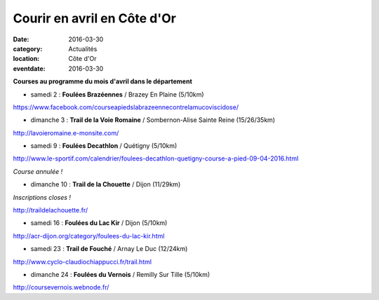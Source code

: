 Courir en avril en Côte d'Or
============================

:date: 2016-03-30
:category: Actualités
:location: Côte d'Or
:eventdate: 2016-03-30

**Courses au programme du mois d'avril dans le département**

- samedi 2 : **Foulées Brazéennes** / Brazey En Plaine (5/10km)

https://www.facebook.com/courseapiedslabrazeennecontrelamucoviscidose/

- dimanche 3 : **Trail de la Voie Romaine** / Sombernon-Alise Sainte Reine (15/26/35km)

http://lavoieromaine.e-monsite.com/

- samedi 9 : **Foulées Decathlon** / Quétigny  (5/10km)

http://www.le-sportif.com/calendrier/foulees-decathlon-quetigny-course-a-pied-09-04-2016.html

*Course annulée !*

- dimanche 10 : **Trail de la Chouette** / Dijon (11/29km)

*Inscriptions closes !*

http://traildelachouette.fr/

- samedi 16 : **Foulées du Lac Kir** / Dijon (5/10km)

http://acr-dijon.org/category/foulees-du-lac-kir.html

- samedi 23 : **Trail de Fouché** / Arnay Le Duc (12/24km)

http://www.cyclo-claudiochiappucci.fr/trail.html

- dimanche 24 : **Foulées du Vernois** / Remilly Sur Tille (5/10km)

http://coursevernois.webnode.fr/

